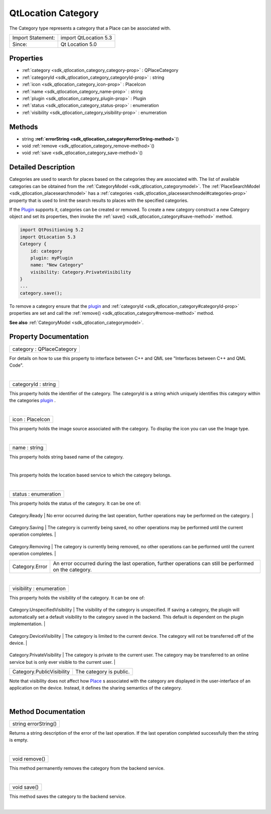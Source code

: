 .. _sdk_qtlocation_category:
QtLocation Category
===================

The Category type represents a category that a Place can be associated
with.

+---------------------+-------------------------+
| Import Statement:   | import QtLocation 5.3   |
+---------------------+-------------------------+
| Since:              | Qt Location 5.0         |
+---------------------+-------------------------+

Properties
----------

-  :ref:`category <sdk_qtlocation_category_category-prop>` :
   QPlaceCategory
-  :ref:`categoryId <sdk_qtlocation_category_categoryId-prop>` :
   string
-  :ref:`icon <sdk_qtlocation_category_icon-prop>` : PlaceIcon
-  :ref:`name <sdk_qtlocation_category_name-prop>` : string
-  :ref:`plugin <sdk_qtlocation_category_plugin-prop>` : Plugin
-  :ref:`status <sdk_qtlocation_category_status-prop>` :
   enumeration
-  :ref:`visibility <sdk_qtlocation_category_visibility-prop>` :
   enumeration

Methods
-------

-  string
   **:ref:`errorString <sdk_qtlocation_category#errorString-method>`**\ ()
-  void :ref:`remove <sdk_qtlocation_category_remove-method>`\ ()
-  void :ref:`save <sdk_qtlocation_category_save-method>`\ ()

Detailed Description
--------------------

Categories are used to search for places based on the categories they
are associated with. The list of available categories can be obtained
from the :ref:`CategoryModel <sdk_qtlocation_categorymodel>`. The
:ref:`PlaceSearchModel <sdk_qtlocation_placesearchmodel>` has a
:ref:`categories <sdk_qtlocation_placesearchmodel#categories-prop>`
property that is used to limit the search results to places with the
specified categories.

If the `Plugin </sdk/apps/qml/QtLocation/location-places-qml/#plugin>`_ 
supports it, categories can be created or removed. To create a new
category construct a new Category object and set its properties, then
invoke the :ref:`save() <sdk_qtlocation_category#save-method>` method.

.. code:: qml

    import QtPositioning 5.2
    import QtLocation 5.3
    Category {
        id: category
        plugin: myPlugin
        name: "New Category"
        visibility: Category.PrivateVisibility
    }
    ...
    category.save();

To remove a category ensure that the
`plugin </sdk/apps/qml/QtLocation/location-places-qml/#plugin>`_  and
:ref:`categoryId <sdk_qtlocation_category#categoryId-prop>` properties are
set and call the :ref:`remove() <sdk_qtlocation_category#remove-method>`
method.

**See also** :ref:`CategoryModel <sdk_qtlocation_categorymodel>`.

Property Documentation
----------------------

.. _sdk_qtlocation_category_category-prop:

+--------------------------------------------------------------------------+
|        \ category : QPlaceCategory                                       |
+--------------------------------------------------------------------------+

For details on how to use this property to interface between C++ and QML
see "Interfaces between C++ and QML Code".

| 

.. _sdk_qtlocation_category_categoryId-prop:

+--------------------------------------------------------------------------+
|        \ categoryId : string                                             |
+--------------------------------------------------------------------------+

This property holds the identifier of the category. The categoryId is a
string which uniquely identifies this category within the categories
`plugin </sdk/apps/qml/QtLocation/location-places-qml/#plugin>`_ .

| 

.. _sdk_qtlocation_category_icon-prop:

+--------------------------------------------------------------------------+
|        \ icon : PlaceIcon                                                |
+--------------------------------------------------------------------------+

This property holds the image source associated with the category. To
display the icon you can use the Image type.

| 

.. _sdk_qtlocation_category_name-prop:

+--------------------------------------------------------------------------+
|        \ name : string                                                   |
+--------------------------------------------------------------------------+

This property holds string based name of the category.

| 

.. _sdk_qtlocation_category_-prop:

+--------------------------------------------------------------------------+
| :ref:` <>`\ plugin : `Plugin <sdk_qtlocation_plugin>`                  |
+--------------------------------------------------------------------------+

This property holds the location based service to which the category
belongs.

| 

.. _sdk_qtlocation_category_status-prop:

+--------------------------------------------------------------------------+
|        \ status : enumeration                                            |
+--------------------------------------------------------------------------+

This property holds the status of the category. It can be one of:

.. _sdk_qtlocation_category_Category.Ready       No error occurred during the last operation, further operations may be performed on the category.-prop:

+---------------------+------------------------------------------------------------------------------------------------------------------------+
.. _sdk_qtlocation_category_Category.Saving      The category is currently being saved, no other operations may be performed until the current operation completes.-prop:
| Category.Ready      | No error occurred during the last operation, further operations may be performed on the category.                      |
+---------------------+------------------------------------------------------------------------------------------------------------------------+
.. _sdk_qtlocation_category_Category.Removing    The category is currently being removed, no other operations can be performed until the current operation completes.-prop:
| Category.Saving     | The category is currently being saved, no other operations may be performed until the current operation completes.     |
+---------------------+------------------------------------------------------------------------------------------------------------------------+
.. _sdk_qtlocation_category_Category.Error       An error occurred during the last operation, further operations can still be performed on the category.-prop:
| Category.Removing   | The category is currently being removed, no other operations can be performed until the current operation completes.   |
+---------------------+------------------------------------------------------------------------------------------------------------------------+
| Category.Error      | An error occurred during the last operation, further operations can still be performed on the category.                |
+---------------------+------------------------------------------------------------------------------------------------------------------------+

| 

.. _sdk_qtlocation_category_visibility-prop:

+--------------------------------------------------------------------------+
|        \ visibility : enumeration                                        |
+--------------------------------------------------------------------------+

This property holds the visibility of the category. It can be one of:

.. _sdk_qtlocation_category_Category.UnspecifiedVisibility    The visibility of the category is unspecified. If saving a category, the plugin will automatically set a default visibility to the category saved in the backend. This default is dependent on the plugin implementation.-prop:

+----------------------------------+-----------------------------------------------------------------------------------------------------------------------------------------------------------------------------------------------------------------------------+
.. _sdk_qtlocation_category_Category.DeviceVisibility         The category is limited to the current device. The category will not be transferred off of the device.-prop:
| Category.UnspecifiedVisibility   | The visibility of the category is unspecified. If saving a category, the plugin will automatically set a default visibility to the category saved in the backend. This default is dependent on the plugin implementation.   |
+----------------------------------+-----------------------------------------------------------------------------------------------------------------------------------------------------------------------------------------------------------------------------+
.. _sdk_qtlocation_category_Category.PrivateVisibility        The category is private to the current user. The category may be transferred to an online service but is only ever visible to the current user.-prop:
| Category.DeviceVisibility        | The category is limited to the current device. The category will not be transferred off of the device.                                                                                                                      |
+----------------------------------+-----------------------------------------------------------------------------------------------------------------------------------------------------------------------------------------------------------------------------+
.. _sdk_qtlocation_category_Category.PublicVisibility         The category is public.-prop:
| Category.PrivateVisibility       | The category is private to the current user. The category may be transferred to an online service but is only ever visible to the current user.                                                                             |
+----------------------------------+-----------------------------------------------------------------------------------------------------------------------------------------------------------------------------------------------------------------------------+
| Category.PublicVisibility        | The category is public.                                                                                                                                                                                                     |
+----------------------------------+-----------------------------------------------------------------------------------------------------------------------------------------------------------------------------------------------------------------------------+

Note that visibility does not affect how
`Place </sdk/apps/qml/QtLocation/location-cpp-qml/#place>`_ \ s
associated with the category are displayed in the user-interface of an
application on the device. Instead, it defines the sharing semantics of
the category.

| 

Method Documentation
--------------------

.. _sdk_qtlocation_category_string errorString-method:

+--------------------------------------------------------------------------+
|        \ string errorString()                                            |
+--------------------------------------------------------------------------+

Returns a string description of the error of the last operation. If the
last operation completed successfully then the string is empty.

| 

.. _sdk_qtlocation_category_void remove-method:

+--------------------------------------------------------------------------+
|        \ void remove()                                                   |
+--------------------------------------------------------------------------+

This method permanently removes the category from the backend service.

| 

.. _sdk_qtlocation_category_void save-method:

+--------------------------------------------------------------------------+
|        \ void save()                                                     |
+--------------------------------------------------------------------------+

This method saves the category to the backend service.

| 
